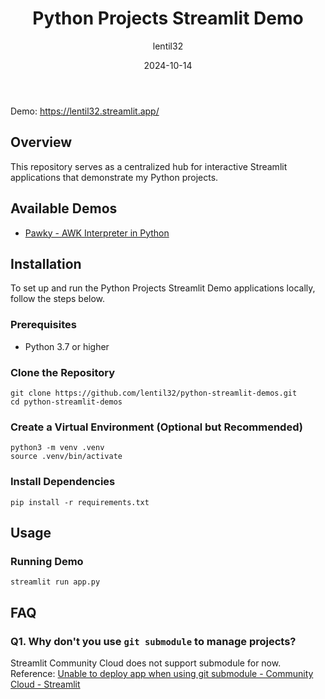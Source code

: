 #+TITLE: Python Projects Streamlit Demo
#+AUTHOR: lentil32
#+DATE: 2024-10-14
#+EMAIL: lentil32@icloud.com
#+URL: https://github.com/lentil32/python-streamlit-demos
#+DESCRIPTION: Streamlit Demo Page for My Python Projects

Demo: https://lentil32.streamlit.app/

** Overview
This repository serves as a centralized hub for interactive Streamlit
applications that demonstrate my Python projects.

** Available Demos
- [[https://github.com/lentil32/pawky][Pawky - AWK Interpreter in Python]]

** Installation

To set up and run the Python Projects Streamlit Demo applications locally, follow the steps below.

*** Prerequisites
- Python 3.7 or higher

*** Clone the Repository
#+BEGIN_SRC shell
  git clone https://github.com/lentil32/python-streamlit-demos.git
  cd python-streamlit-demos
#+END_SRC

*** Create a Virtual Environment (Optional but Recommended)
#+BEGIN_SRC shell
  python3 -m venv .venv
  source .venv/bin/activate
#+END_SRC

*** Install Dependencies
#+BEGIN_SRC shell
  pip install -r requirements.txt
#+END_SRC

** Usage

*** Running Demo

#+BEGIN_SRC shell
  streamlit run app.py
#+END_SRC

** FAQ
*** Q1. Why don't you use ~git submodule~ to manage projects?
Streamlit Community Cloud does not support submodule for now.
Reference: [[https://discuss.streamlit.io/t/unable-to-deploy-app-when-using-git-submodule/6352][Unable to deploy app when using git submodule - Community Cloud - Streamlit]]
